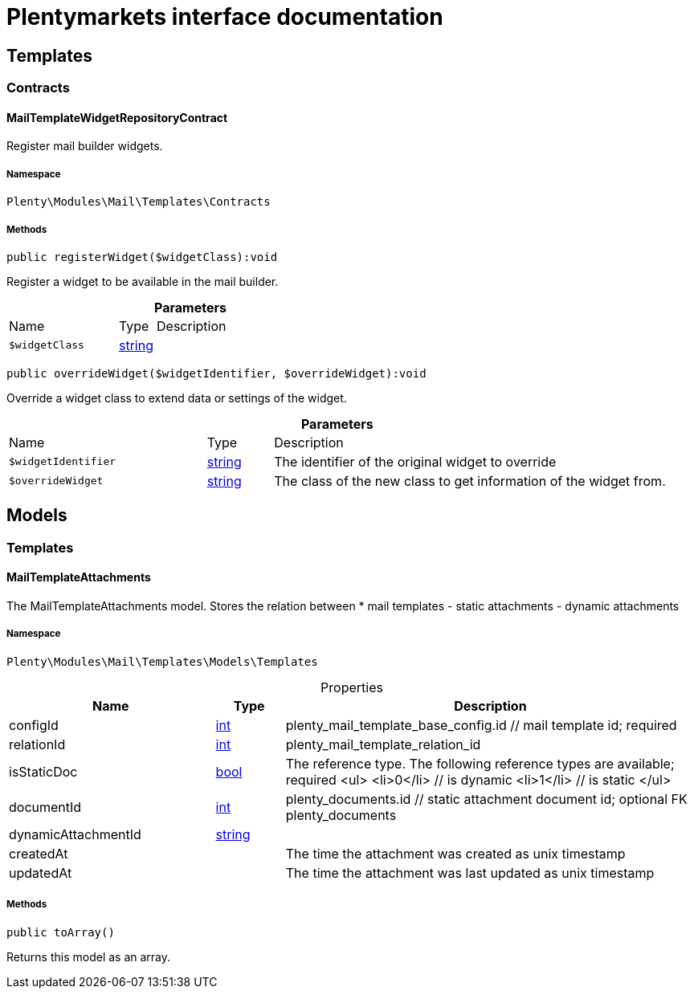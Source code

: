 :table-caption!:
:example-caption!:
:source-highlighter: prettify
:sectids!:
= Plentymarkets interface documentation


[[mail_templates]]
== Templates

[[mail_templates_contracts]]
===  Contracts
[[mail_contracts_mailtemplatewidgetrepositorycontract]]
==== MailTemplateWidgetRepositoryContract

Register mail builder widgets.



===== Namespace

`Plenty\Modules\Mail\Templates\Contracts`






===== Methods

[source%nowrap, php]
[#registerwidget]
----

public registerWidget($widgetClass):void

----







Register a widget to be available in the mail builder.

.*Parameters*
[cols="3,1,6"]
|===
|Name |Type |Description
a|`$widgetClass`
|link:http://php.net/string[string^]
a|
|===


[source%nowrap, php]
[#overridewidget]
----

public overrideWidget($widgetIdentifier, $overrideWidget):void

----







Override a widget class to extend data or settings of the widget.

.*Parameters*
[cols="3,1,6"]
|===
|Name |Type |Description
a|`$widgetIdentifier`
|link:http://php.net/string[string^]
a|The identifier of the original widget to override

a|`$overrideWidget`
|link:http://php.net/string[string^]
a|The class of the new class to get information of the widget from.
|===


[[mail_models]]
== Models

[[mail_models_templates]]
===  Templates
[[mail_templates_mailtemplateattachments]]
==== MailTemplateAttachments

The MailTemplateAttachments model. Stores the relation between
 *     mail templates - static attachments - dynamic attachments



===== Namespace

`Plenty\Modules\Mail\Templates\Models\Templates`





.Properties
[cols="3,1,6"]
|===
|Name |Type |Description

|configId
    |link:http://php.net/int[int^]
    a|plenty_mail_template_base_config.id // mail template id; required
|relationId
    |link:http://php.net/int[int^]
    a|plenty_mail_template_relation_id
|isStaticDoc
    |link:http://php.net/bool[bool^]
    a|The reference type. The following reference types are available; required
<ul>
     <li>0</li> // is dynamic
   <li>1</li> // is static
 </ul>
|documentId
    |link:http://php.net/int[int^]
    a|plenty_documents.id // static attachment document id; optional FK plenty_documents
|dynamicAttachmentId
    |link:http://php.net/string[string^]
    a|// dynamic attachment; optional; FK plenty_dynamic_attachments
|createdAt
    |
    a|The time the attachment was created as unix timestamp
|updatedAt
    |
    a|The time the attachment was last updated as unix timestamp
|===


===== Methods

[source%nowrap, php]
[#toarray]
----

public toArray()

----







Returns this model as an array.

